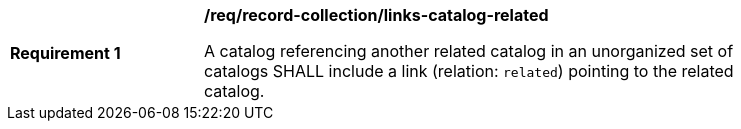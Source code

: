 [[req_record-collection_links-catalog-related]]
[width="90%",cols="2,6a"]
|===
^|*Requirement {counter:req-id}* |*/req/record-collection/links-catalog-related*

A catalog referencing another related catalog in an unorganized set of catalogs SHALL include a link (relation: `related`) pointing to the related catalog.
|===
